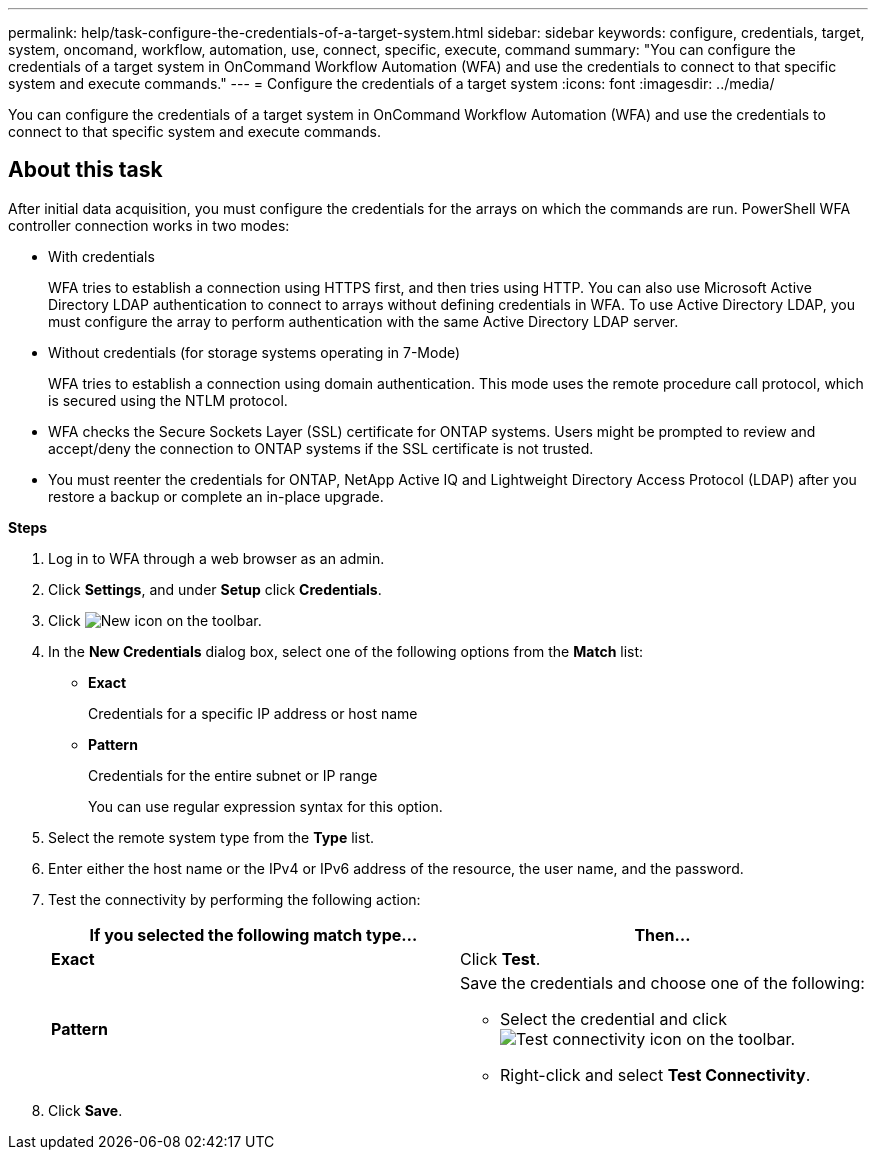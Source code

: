 ---
permalink: help/task-configure-the-credentials-of-a-target-system.html
sidebar: sidebar
keywords: configure, credentials, target, system, oncomand, workflow, automation, use, connect, specific, execute, command
summary: "You can configure the credentials of a target system in OnCommand Workflow Automation (WFA) and use the credentials to connect to that specific system and execute commands."
---
= Configure the credentials of a target system
:icons: font
:imagesdir: ../media/

[.lead]
You can configure the credentials of a target system in OnCommand Workflow Automation (WFA) and use the credentials to connect to that specific system and execute commands.

== About this task

After initial data acquisition, you must configure the credentials for the arrays on which the commands are run. PowerShell WFA controller connection works in two modes:

* With credentials
+
WFA tries to establish a connection using HTTPS first, and then tries using HTTP. You can also use Microsoft Active Directory LDAP authentication to connect to arrays without defining credentials in WFA. To use Active Directory LDAP, you must configure the array to perform authentication with the same Active Directory LDAP server.

* Without credentials (for storage systems operating in 7-Mode)
+
WFA tries to establish a connection using domain authentication. This mode uses the remote procedure call protocol, which is secured using the NTLM protocol.

* WFA checks the Secure Sockets Layer (SSL) certificate for ONTAP systems. Users might be prompted to review and accept/deny the connection to ONTAP systems if the SSL certificate is not trusted.
* You must reenter the credentials for ONTAP, NetApp Active IQ and Lightweight Directory Access Protocol (LDAP) after you restore a backup or complete an in-place upgrade.

*Steps*

. Log in to WFA through a web browser as an admin.
. Click *Settings*, and under *Setup* click *Credentials*.
. Click image:../media/new_wfa_icon.gif[New icon] on the toolbar.
. In the *New Credentials* dialog box, select one of the following options from the *Match* list:
 ** *Exact*
+
Credentials for a specific IP address or host name

 ** *Pattern*
+
Credentials for the entire subnet or IP range
+
You can use regular expression syntax for this option.
. Select the remote system type from the *Type* list.
. Enter either the host name or the IPv4 or IPv6 address of the resource, the user name, and the password.
. Test the connectivity by performing the following action:
+
[cols="2*",options="header"]
|===
| If you selected the following match type...| Then...
a|
*Exact*
a|
Click *Test*.
a|
*Pattern*
a|
Save the credentials and choose one of the following:

 ** Select the credential and click image:../media/test_connectivity_wfa_icon.gif[Test connectivity icon] on the toolbar.
 ** Right-click and select *Test Connectivity*.

+
|===

. Click *Save*.

